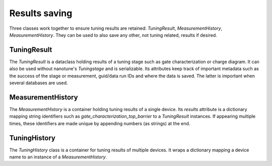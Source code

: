 .. _results_saving:


Results saving
==============

Three classes work together to ensure tuning results are retained:
`TuningResult`, `MeasurementHistory`, `MeasurementHistory`. They can be used to
also save any other, not tuning related, results if desired.


TuningResult
------------

The `TuningResult` is a dataclass holding results of a tuning stage such as
gate characterization or charge diagram. It can also be used without
nanotune's `Tuningstage` and is serializable.
Its attributes keep track of important metadata such as the success of the
stage or measurement,
guid/data run IDs and where the data is saved. The latter is important when
several databases are used.


MeasurementHistory
------------------

The `MeasurementHistory` is a container holding tuning results of a single
device. Its `results` attribute is a dictionary mapping string identifiers
such as `gate_characterization_top_barrier` to a `TuningResult` instances. If
appearing multiple times, these
identifiers are made unique by appending numbers (as strings) at the end.


TuningHistory
-------------

The `TuningHistory` class is a container for
tuning results of multiple devices. It wraps a dictionary mapping a device
name to an instance of a `MeasurementHistory`.
